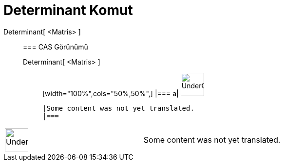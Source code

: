 = Determinant Komut
:page-en: commands/Determinant
ifdef::env-github[:imagesdir: /tr/modules/ROOT/assets/images]

Determinant[ <Matris> ]::
  === CAS Görünümü
  Determinant[ <Matris> ];;
  [width="100%",cols="50%,50%",]
  |===
  a|
  image:48px-UnderConstruction.png[UnderConstruction.png,width=48,height=48]

  |Some content was not yet translated.
  |===

[width="100%",cols="50%,50%",]
|===
a|
image:48px-UnderConstruction.png[UnderConstruction.png,width=48,height=48]

|Some content was not yet translated.
|===
